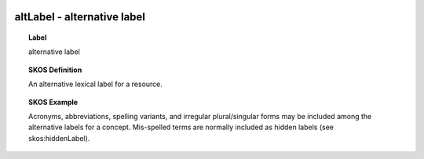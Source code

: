 
  .. _altLabel:
  .. _alternative label:
  .. index:: 
     single: altLabel; alternative label
     single: alternative label; altLabel

altLabel - alternative label
====================================================================================

.. topic:: Label

    alternative label

.. topic:: SKOS Definition

    An alternative lexical label for a resource.

.. topic:: SKOS Example

    Acronyms, abbreviations, spelling variants, and irregular plural/singular forms may be included among the alternative labels for a concept. Mis-spelled terms are normally included as hidden labels (see skos:hiddenLabel).

